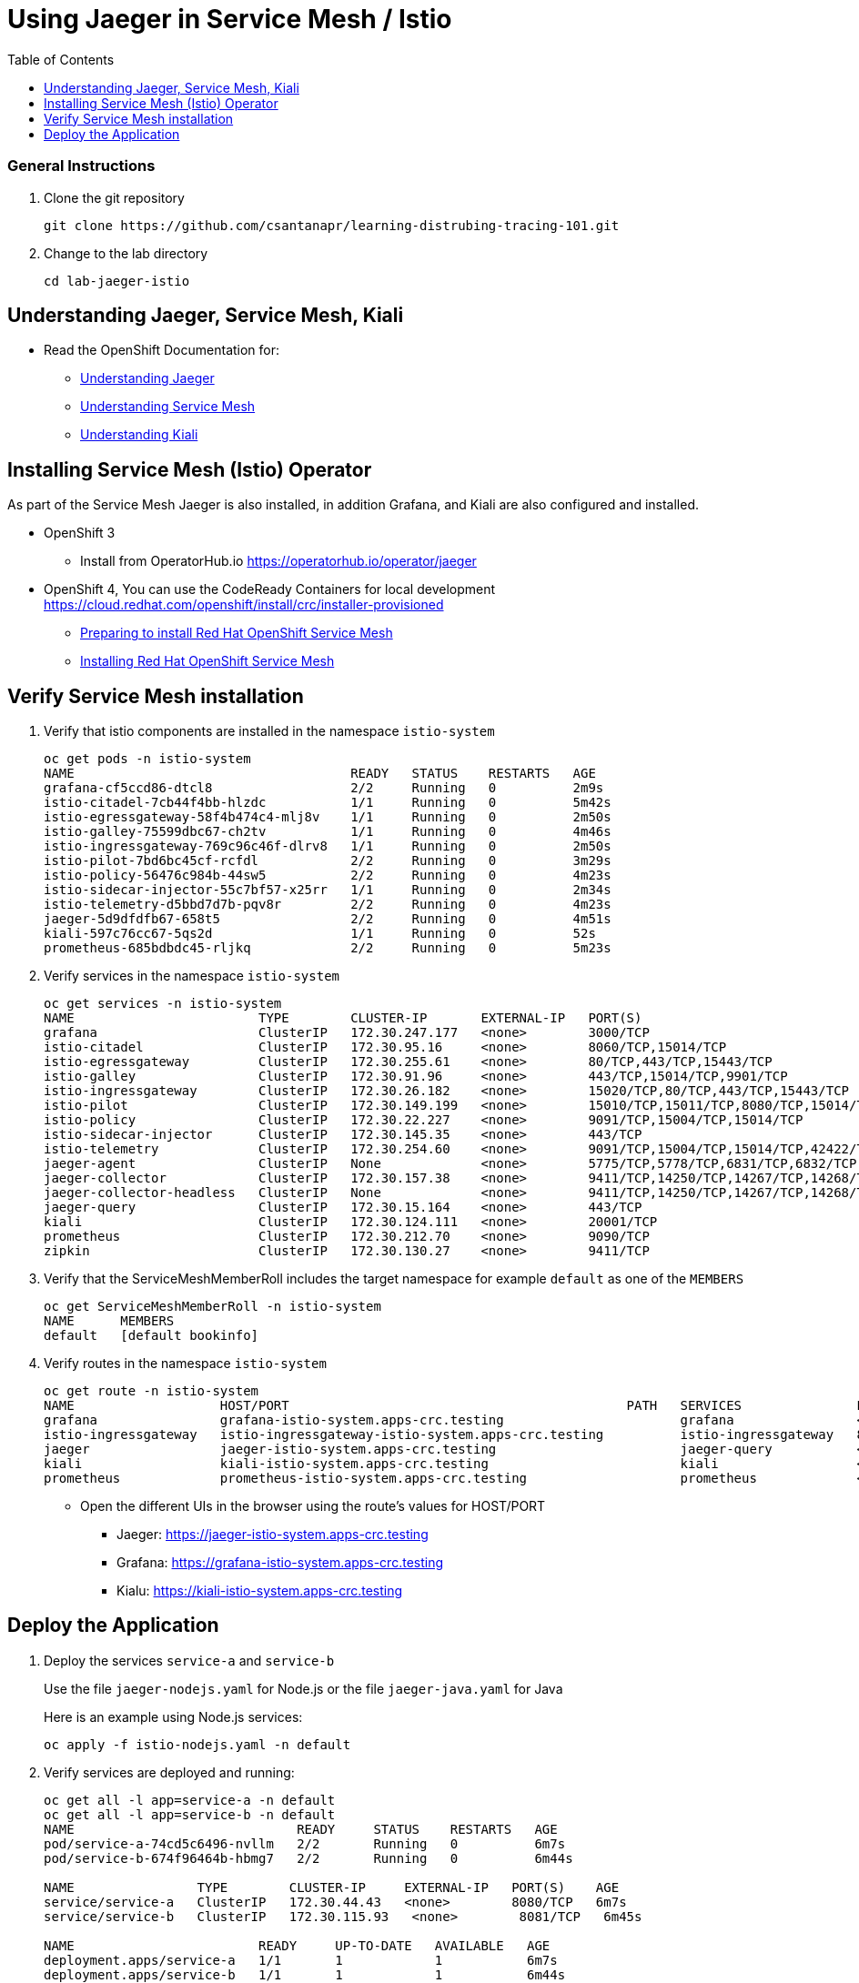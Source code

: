 = Using Jaeger in Service Mesh / Istio
:imagesdir: images
:toc:

[discrete]
=== General Instructions

. Clone the git repository
+
[source, bash]
----
git clone https://github.com/csantanapr/learning-distrubing-tracing-101.git
----

. Change to the lab directory
+
[source, bash]
----
cd lab-jaeger-istio
----

== Understanding Jaeger, Service Mesh, Kiali

* Read the OpenShift Documentation for:
** https://docs.openshift.com/container-platform/4.1/service_mesh/service_mesh_arch/ossm-jaeger.html[Understanding Jaeger]
** https://docs.openshift.com/container-platform/4.1/service_mesh/service_mesh_arch/understanding-ossm.html[Understanding Service Mesh]
** https://docs.openshift.com/container-platform/4.1/service_mesh/service_mesh_arch/ossm-kiali.html[Understanding Kiali]

== Installing Service Mesh (Istio) Operator

As part of the Service Mesh Jaeger is also installed, in addition Grafana, and Kiali are also configured and installed.

* OpenShift 3
** Install from OperatorHub.io https://operatorhub.io/operator/jaeger
* OpenShift 4, You can use the CodeReady Containers for local development https://cloud.redhat.com/openshift/install/crc/installer-provisioned
** https://docs.openshift.com/container-platform/4.1/service_mesh/service_mesh_install/preparing-ossm-installation.html[Preparing to install Red Hat OpenShift Service Mesh]
** https://docs.openshift.com/container-platform/4.1/service_mesh/service_mesh_install/installing-ossm.html[Installing Red Hat OpenShift Service Mesh]

== Verify Service Mesh installation

. Verify that istio components are installed in the namespace `istio-system`
+
[source, bash]
----
oc get pods -n istio-system
NAME                                    READY   STATUS    RESTARTS   AGE
grafana-cf5ccd86-dtcl8                  2/2     Running   0          2m9s
istio-citadel-7cb44f4bb-hlzdc           1/1     Running   0          5m42s
istio-egressgateway-58f4b474c4-mlj8v    1/1     Running   0          2m50s
istio-galley-75599dbc67-ch2tv           1/1     Running   0          4m46s
istio-ingressgateway-769c96c46f-dlrv8   1/1     Running   0          2m50s
istio-pilot-7bd6bc45cf-rcfdl            2/2     Running   0          3m29s
istio-policy-56476c984b-44sw5           2/2     Running   0          4m23s
istio-sidecar-injector-55c7bf57-x25rr   1/1     Running   0          2m34s
istio-telemetry-d5bbd7d7b-pqv8r         2/2     Running   0          4m23s
jaeger-5d9dfdfb67-658t5                 2/2     Running   0          4m51s
kiali-597c76cc67-5qs2d                  1/1     Running   0          52s
prometheus-685bdbdc45-rljkq             2/2     Running   0          5m23s
----

. Verify services in the namespace `istio-system`
+
[source, bash]
----
oc get services -n istio-system
NAME                        TYPE        CLUSTER-IP       EXTERNAL-IP   PORT(S)                                  AGE
grafana                     ClusterIP   172.30.247.177   <none>        3000/TCP                                 16m
istio-citadel               ClusterIP   172.30.95.16     <none>        8060/TCP,15014/TCP                       20m
istio-egressgateway         ClusterIP   172.30.255.61    <none>        80/TCP,443/TCP,15443/TCP                 17m
istio-galley                ClusterIP   172.30.91.96     <none>        443/TCP,15014/TCP,9901/TCP               19m
istio-ingressgateway        ClusterIP   172.30.26.182    <none>        15020/TCP,80/TCP,443/TCP,15443/TCP       17m
istio-pilot                 ClusterIP   172.30.149.199   <none>        15010/TCP,15011/TCP,8080/TCP,15014/TCP   17m
istio-policy                ClusterIP   172.30.22.227    <none>        9091/TCP,15004/TCP,15014/TCP             18m
istio-sidecar-injector      ClusterIP   172.30.145.35    <none>        443/TCP                                  16m
istio-telemetry             ClusterIP   172.30.254.60    <none>        9091/TCP,15004/TCP,15014/TCP,42422/TCP   18m
jaeger-agent                ClusterIP   None             <none>        5775/TCP,5778/TCP,6831/TCP,6832/TCP      19m
jaeger-collector            ClusterIP   172.30.157.38    <none>        9411/TCP,14250/TCP,14267/TCP,14268/TCP   19m
jaeger-collector-headless   ClusterIP   None             <none>        9411/TCP,14250/TCP,14267/TCP,14268/TCP   19m
jaeger-query                ClusterIP   172.30.15.164    <none>        443/TCP                                  19m
kiali                       ClusterIP   172.30.124.111   <none>        20001/TCP                                15m
prometheus                  ClusterIP   172.30.212.70    <none>        9090/TCP                                 19m
zipkin                      ClusterIP   172.30.130.27    <none>        9411/TCP                                 19m
----

. Verify that the ServiceMeshMemberRoll includes the target namespace for example `default` as one of the `MEMBERS`
+
[source, bash]
----
oc get ServiceMeshMemberRoll -n istio-system
NAME      MEMBERS
default   [default bookinfo]
----

. Verify routes in the namespace `istio-system`
+
[source, bash]
----
oc get route -n istio-system
NAME                   HOST/PORT                                            PATH   SERVICES               PORT    TERMINATION   WILDCARD
grafana                grafana-istio-system.apps-crc.testing                       grafana                <all>   reencrypt     None
istio-ingressgateway   istio-ingressgateway-istio-system.apps-crc.testing          istio-ingressgateway   8080                  None
jaeger                 jaeger-istio-system.apps-crc.testing                        jaeger-query           <all>   reencrypt     None
kiali                  kiali-istio-system.apps-crc.testing                         kiali                  <all>   reencrypt     None
prometheus             prometheus-istio-system.apps-crc.testing                    prometheus             <all>   reencrypt     None
----
+
* Open the different UIs in the browser using the route's values for HOST/PORT
** Jaeger: https://jaeger-istio-system.apps-crc.testing
** Grafana: https://grafana-istio-system.apps-crc.testing
** Kialu: https://kiali-istio-system.apps-crc.testing

== Deploy the Application

. Deploy the services `service-a` and `service-b`
+
Use the file `jaeger-nodejs.yaml` for Node.js or the file `jaeger-java.yaml` for Java
+
Here is an example using Node.js services:
+
[source, bash]
----
oc apply -f istio-nodejs.yaml -n default
----

. Verify services are deployed and running:
+
[source, bash]
----
oc get all -l app=service-a -n default
oc get all -l app=service-b -n default
NAME                             READY     STATUS    RESTARTS   AGE
pod/service-a-74cd5c6496-nvllm   2/2       Running   0          6m7s
pod/service-b-674f96464b-hbmg7   2/2       Running   0          6m44s

NAME                TYPE        CLUSTER-IP     EXTERNAL-IP   PORT(S)    AGE
service/service-a   ClusterIP   172.30.44.43   <none>        8080/TCP   6m7s
service/service-b   ClusterIP   172.30.115.93   <none>        8081/TCP   6m45s

NAME                        READY     UP-TO-DATE   AVAILABLE   AGE
deployment.apps/service-a   1/1       1            1           6m7s
deployment.apps/service-b   1/1       1            1           6m44s
----

. Expose the service `service-a` with a route
+
[source, bash]
----
oc create route edge  --service=service-a -n default
----

. Get the hostname for the route:
+
[source, bash]
----
oc get route service-a -n default
NAME        HOST/PORT                            PATH   SERVICES    PORT   TERMINATION   WILDCARD
service-a   service-a-default.apps-crc.testing          service-a   http   edge          None
----

. Use curl or open browser with the endpoint URL using the HOST/PORT of the route
+
[source, bash]
----
curl -k https://service-a-default.apps-crc.testing/sayHello/Carlos
Hello from service-b Carlos!
----
+
From the result you can see that `service-a` called `service-b` and replied back.

. In the Jaeger UI select service-a and click **Find Traces**
+
image::ocp-jaeger-traces.png[]

. Click on one of the traces and expand the spans in the trace
+
image::ocp-jaeger-spans.png[]

Check one of the labs xref:lab-jaeger-nodejs.adoc[Lab Jaeger - Node.js] or xref:lab-jaeger-java.adoc[Lab Jaeger - Java] for a more in depth lab for Opentracing with Jaeger.





